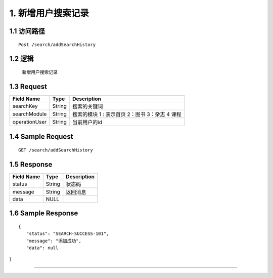 1. 新增用户搜索记录
^^^^^^^^^^^^^^^^^^^^^^^^^^^^^^^^^^^^^^^^^^

1.1 访问路径
>>>>>>>>>>>>>>>>>>>>>>>>>>>>>>>>>>>>>>>>>>>>>>>>>>>>
::

 Post /search/addSearchHistory

1.2 逻辑
>>>>>>>>>>>>>>>>>>>>>>>>>>>>>>>>>>>>>>>>>>>>>>>>>>>>

 新增用户搜索记录

1.3 Request
>>>>>>>>>>>>>>>>>>>>>>>>>>>>>>>>>>>>>>>>>>>>>>>>>>>>
=============== =============== =============================================
  Field Name         Type                        Description
=============== =============== =============================================
    searchKey       String                      搜索的关键词
--------------- --------------- ---------------------------------------------
 searchModule       String       搜索的模块  1 : 表示首页  2：图书 3：杂志 4 课程
--------------- --------------- ---------------------------------------------
 operationUser      String                  当前用户的id
=============== =============== =============================================

1.4 Sample Request
>>>>>>>>>>>>>>>>>>>>>>>>>>>>>>>>>>>>>>>>>>>>>>>>>>>>
::


    GET /search/addSearchHistory

1.5 Response
>>>>>>>>>>>>>>>>>>>>>>>>>>>>>>>>>>>>>>>>>>>>>>>>>>>>
=============== =============== =============================================
  Field Name         Type                        Description
=============== =============== =============================================
    status          String                           状态码
--------------- --------------- ---------------------------------------------
    message         String                          返回消息
--------------- --------------- ---------------------------------------------
     data            NULL
=============== =============== =============================================

1.6 Sample Response
>>>>>>>>>>>>>>>>>>>>>>>>>>>>>>>>>>>>>>>>>>>>>>>>>>>>
::

 {
    "status": "SEARCH-SUCCESS-101",
    "message": "添加成功",
    "data": null
}

---------------------------------------------

